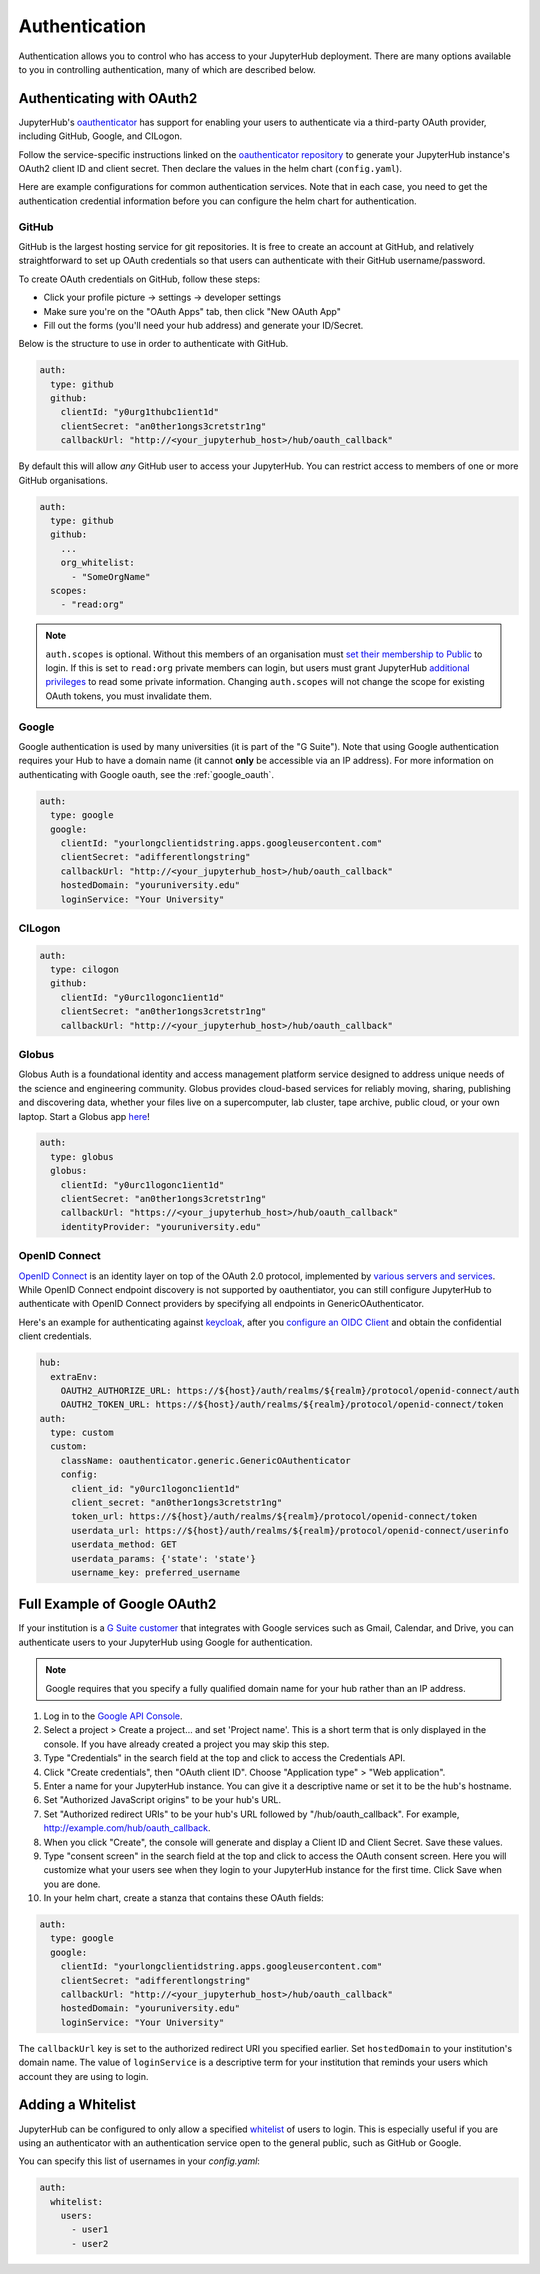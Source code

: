 .. _authentication:

Authentication
==============

Authentication allows you to control who has access to your JupyterHub deployment.
There are many options available to you in controlling authentication, many of
which are described below.

Authenticating with OAuth2
--------------------------

JupyterHub's `oauthenticator <https://github.com/jupyterhub/oauthenticator>`_
has support for enabling your users to authenticate via a third-party OAuth
provider, including GitHub, Google, and CILogon.

Follow the service-specific instructions linked on the
`oauthenticator repository <https://github.com/jupyterhub/oauthenticator>`_
to generate your JupyterHub instance's OAuth2 client ID and client secret. Then
declare the values in the helm chart (``config.yaml``).

Here are example configurations for common authentication services. Note
that in each case, you need to get the authentication credential information
before you can configure the helm chart for authentication.

GitHub
^^^^^^

GitHub is the largest hosting service for git repositories. It is free to create an account
at GitHub, and relatively straightforward to set up OAuth credentials so that
users can authenticate with their GitHub username/password.

To create OAuth credentials on GitHub, follow these steps:

* Click your profile picture -> settings -> developer settings
* Make sure you're on the "OAuth Apps" tab, then click "New OAuth App"
* Fill out the forms (you'll need your hub address) and generate your ID/Secret.

Below is the structure to use in order to authenticate with GitHub.

.. code-block:: yaml

      auth:
        type: github
        github:
          clientId: "y0urg1thubc1ient1d"
          clientSecret: "an0ther1ongs3cretstr1ng"
          callbackUrl: "http://<your_jupyterhub_host>/hub/oauth_callback"


By default this will allow *any* GitHub user to access your JupyterHub.
You can restrict access to members of one or more GitHub organisations.

.. code-block:: yaml

      auth:
        type: github
        github:
          ...
          org_whitelist:
            - "SomeOrgName"
        scopes:
          - "read:org"


.. note::

   ``auth.scopes`` is optional.
   Without this members of an organisation must `set their membership to Public <https://help.github.com/articles/publicizing-or-hiding-organization-membership/>`_ to login.
   If this is set to ``read:org`` private members can login, but users must grant JupyterHub `additional privileges <https://developer.github.com/apps/building-oauth-apps/scopes-for-oauth-apps/>`_ to read some private information.
   Changing ``auth.scopes`` will not change the scope for existing OAuth tokens, you must invalidate them.


Google
^^^^^^

Google authentication is used by many universities (it is part of the "G Suite").
Note that using Google authentication requires your Hub to have a domain name
(it cannot **only** be accessible via an IP address).
For more information on authenticating with Google oauth, see the :ref:`google_oauth`.

.. code-block:: yaml

    auth:
      type: google
      google:
        clientId: "yourlongclientidstring.apps.googleusercontent.com"
        clientSecret: "adifferentlongstring"
        callbackUrl: "http://<your_jupyterhub_host>/hub/oauth_callback"
        hostedDomain: "youruniversity.edu"
        loginService: "Your University"

CILogon
^^^^^^^

.. code-block:: yaml

      auth:
        type: cilogon
        github:
          clientId: "y0urc1logonc1ient1d"
          clientSecret: "an0ther1ongs3cretstr1ng"
          callbackUrl: "http://<your_jupyterhub_host>/hub/oauth_callback"

Globus
^^^^^^

Globus Auth is a foundational identity and access management platform service
designed to address unique needs of the science and engineering community.
Globus provides cloud-based services for reliably moving, sharing, publishing
and discovering data, whether your files live on a supercomputer, lab cluster,
tape archive, public cloud, or your own laptop. Start a Globus app
`here <https://developers.globus.org/>`_!

.. code-block:: yaml

      auth:
        type: globus
        globus:
          clientId: "y0urc1logonc1ient1d"
          clientSecret: "an0ther1ongs3cretstr1ng"
          callbackUrl: "https://<your_jupyterhub_host>/hub/oauth_callback"
          identityProvider: "youruniversity.edu"

OpenID Connect
^^^^^^^^^^^^^^

`OpenID Connect <https://openid.net/connect>`_ is an identity layer on top of the
OAuth 2.0 protocol, implemented by
`various servers and services <https://openid.net/developers/certified/#OPServices>`_.
While OpenID Connect endpoint discovery is not supported by oauthentiator,
you can still configure JupyterHub to authenticate with OpenID Connect providers
by specifying all endpoints in GenericOAuthenticator.

Here's an example for authenticating against `keycloak <http://www.keycloak.org/docs/3.4/securing_apps/index.html#endpoints>`_,
after you `configure an OIDC Client <http://www.keycloak.org/docs/3.4/server_admin/index.html#oidc-clients>`_
and obtain the confidential client credentials.

.. code-block:: yaml

      hub:
        extraEnv:
          OAUTH2_AUTHORIZE_URL: https://${host}/auth/realms/${realm}/protocol/openid-connect/auth
          OAUTH2_TOKEN_URL: https://${host}/auth/realms/${realm}/protocol/openid-connect/token
      auth:
        type: custom
        custom:
          className: oauthenticator.generic.GenericOAuthenticator
          config:
            client_id: "y0urc1logonc1ient1d"
            client_secret: "an0ther1ongs3cretstr1ng"
            token_url: https://${host}/auth/realms/${realm}/protocol/openid-connect/token
            userdata_url: https://${host}/auth/realms/${realm}/protocol/openid-connect/userinfo
            userdata_method: GET
            userdata_params: {'state': 'state'}
            username_key: preferred_username

.. _google_oauth:

Full Example of Google OAuth2
-----------------------------

If your institution is a `G Suite customer <https://gsuite.google.com>`_ that
integrates with Google services such as Gmail, Calendar, and Drive, you can
authenticate users to your JupyterHub using Google for authentication.

.. note::
       Google requires that you specify a fully qualified domain name for your
       hub rather than an IP address.

1. Log in to the `Google API Console <https://console.developers.google.com>`_.

2. Select a project > Create a project... and set 'Project name'. This is a
   short term that is only displayed in the console. If you have already
   created a project you may skip this step.

3. Type "Credentials" in the search field at the top and click to access the
   Credentials API.

4. Click "Create credentials", then "OAuth client ID". Choose
   "Application type" > "Web application".

5. Enter a name for your JupyterHub instance. You can give it a descriptive
   name or set it to be the hub's hostname.

6. Set "Authorized JavaScript origins" to be your hub's URL.

7. Set "Authorized redirect URIs" to be your hub's URL followed by
   "/hub/oauth_callback". For example, http://example.com/hub/oauth_callback.

8. When you click "Create", the console will generate and display a Client ID
   and Client Secret. Save these values.

9. Type "consent screen" in the search field at the top and click to access the
   OAuth consent screen. Here you will customize what your users see when they
   login to your JupyterHub instance for the first time. Click Save when you
   are done.

10. In your helm chart, create a stanza that contains these OAuth fields:

.. code-block:: bash

    auth:
      type: google
      google:
        clientId: "yourlongclientidstring.apps.googleusercontent.com"
        clientSecret: "adifferentlongstring"
        callbackUrl: "http://<your_jupyterhub_host>/hub/oauth_callback"
        hostedDomain: "youruniversity.edu"
        loginService: "Your University"

The ``callbackUrl`` key is set to the authorized redirect URI you specified
earlier. Set ``hostedDomain`` to your institution's domain name. The value of
``loginService`` is a descriptive term for your institution that reminds your
users which account they are using to login.

Adding a Whitelist
------------------

JupyterHub can be configured to only allow a specified
`whitelist <http://jupyterhub.readthedocs.io/en/latest/getting-started/authenticators-users-basics.html#create-a-whitelist-of-users>`_
of users to login. This is especially useful if you are
using an authenticator with an authentication service open to the general
public, such as GitHub or Google.

You can specify this list of usernames in your `config.yaml`:

.. code-block:: yaml

   auth:
     whitelist:
       users:
         - user1
         - user2
